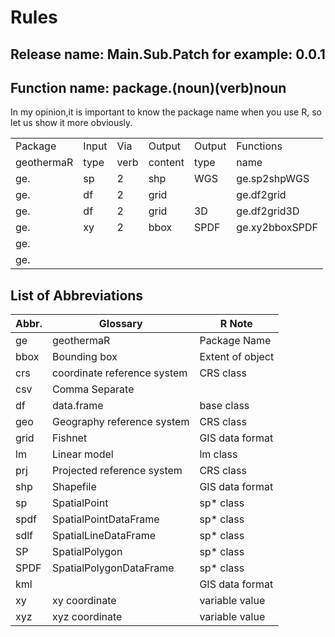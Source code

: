* Rules
** Release name: Main.Sub.Patch  for example: 0.0.1
** Function name: package.(noun)(verb)noun
In my opinion,it is important to know the package name when you use R, 
so let us show it more obviously.
| Package    | Input |  Via | Output  | Output | Functions      |
| geothermaR | type  | verb | content | type   | name           |
|------------+-------+------+---------+--------+----------------|
| ge.        | sp    |    2 | shp     | WGS    | ge.sp2shpWGS   |
| ge.        | df    |    2 | grid    |        | ge.df2grid     |
| ge.        | df    |    2 | grid    | 3D     | ge.df2grid3D   |
| ge.        | xy    |    2 | bbox    | SPDF   | ge.xy2bboxSPDF |
| ge.        |       |      |         |        |                |
| ge.        |       |      |         |        |                |
|------------+-------+------+---------+--------+----------------|
** List of Abbreviations
| Abbr. | Glossary                    | R Note           |
|-------+-----------------------------+------------------|
| ge    | geothermaR                  | Package Name     |
|-------+-----------------------------+------------------|
| bbox  | Bounding box                | Extent of object |
| crs   | coordinate reference system | CRS class        |
| csv   | Comma Separate              |                  |
| df    | data.frame                  | base class       |
| geo   | Geography reference system  | CRS class        |
| grid  | Fishnet                     | GIS data format  |
| lm    | Linear model                | lm class         |
| prj   | Projected reference system  | CRS class        |
| shp   | Shapefile                   | GIS data format  |
| sp    | SpatialPoint                | sp* class        |
| spdf  | SpatialPointDataFrame       | sp* class        |
| sdlf  | SpatialLineDataFrame        | sp* class        |
| SP    | SpatialPolygon              | sp* class        |
| SPDF  | SpatialPolygonDataFrame     | sp* class        |
| kml   |                             | GIS data format  |
| xy    | xy coordinate               | variable value   |
| xyz   | xyz coordinate              | variable value   |
|-------+-----------------------------+------------------|
